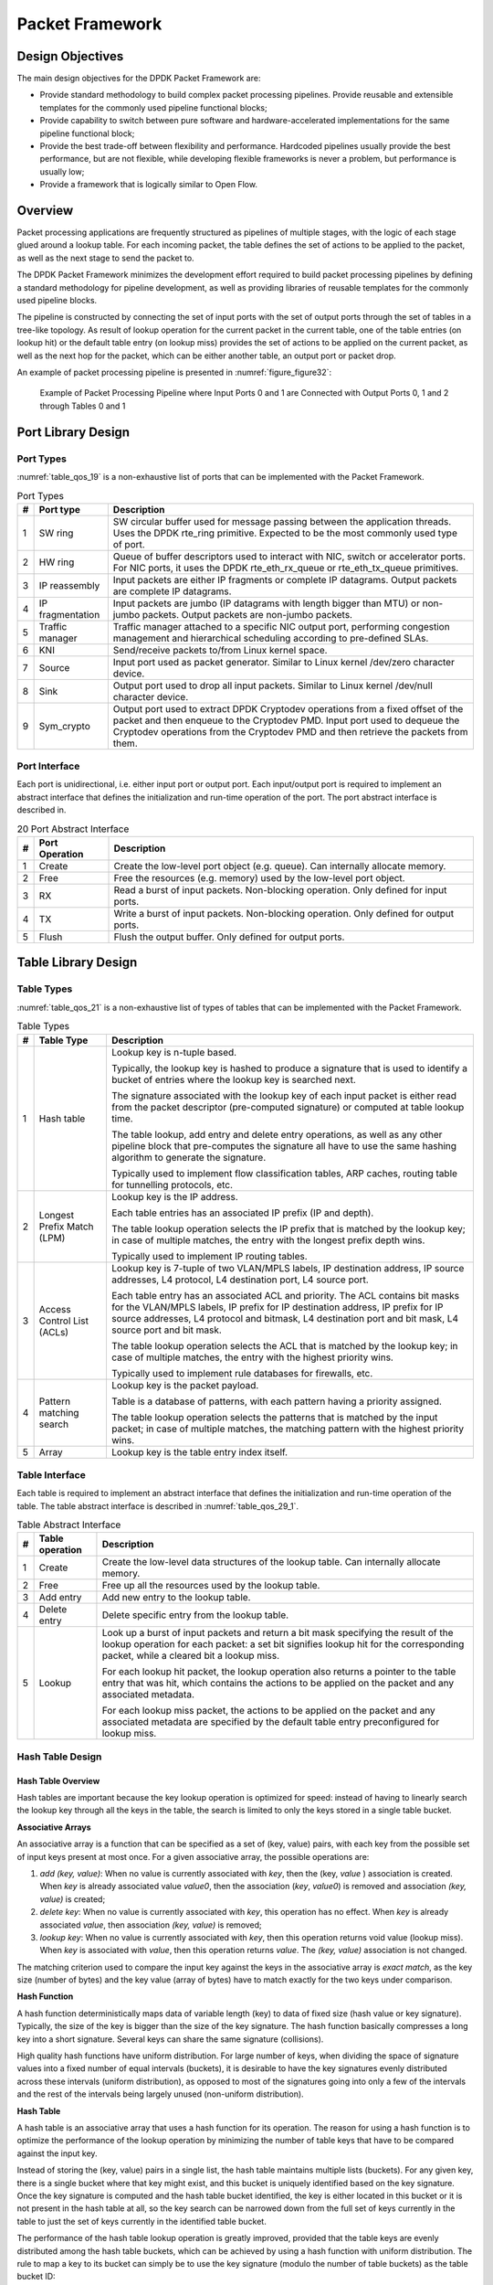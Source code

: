 ..  SPDX-License-Identifier: BSD-3-Clause
    Copyright(c) 2010-2014 Intel Corporation.

Packet Framework
================

Design Objectives
-----------------

The main design objectives for the DPDK Packet Framework are:

*   Provide standard methodology to build complex packet processing pipelines.
    Provide reusable and extensible templates for the commonly used pipeline functional blocks;

*   Provide capability to switch between pure software and hardware-accelerated implementations for the same pipeline functional block;

*   Provide the best trade-off between flexibility and performance.
    Hardcoded pipelines usually provide the best performance, but are not flexible,
    while developing flexible frameworks is never a problem, but performance is usually low;

*   Provide a framework that is logically similar to Open Flow.

Overview
--------

Packet processing applications are frequently structured as pipelines of multiple stages,
with the logic of each stage glued around a lookup table.
For each incoming packet, the table defines the set of actions to be applied to the packet,
as well as the next stage to send the packet to.

The DPDK Packet Framework minimizes the development effort required to build packet processing pipelines
by defining a standard methodology for pipeline development,
as well as providing libraries of reusable templates for the commonly used pipeline blocks.

The pipeline is constructed by connecting the set of input ports with the set of output ports
through the set of tables in a tree-like topology.
As result of lookup operation for the current packet in the current table,
one of the table entries (on lookup hit) or the default table entry (on lookup miss)
provides the set of actions to be applied on the current packet,
as well as the next hop for the packet, which can be either another table, an output port or packet drop.

An example of packet processing pipeline is presented in :numref:`figure_figure32`:

.. _figure_figure32:

.. figure:: img/figure32.*

   Example of Packet Processing Pipeline where Input Ports 0 and 1
   are Connected with Output Ports 0, 1 and 2 through Tables 0 and 1


Port Library Design
-------------------

Port Types
~~~~~~~~~~

:numref:`table_qos_19` is a non-exhaustive list of ports that can be implemented with the Packet Framework.

.. _table_qos_19:

.. table:: Port Types

   +---+------------------+---------------------------------------------------------------------------------------+
   | # | Port type        | Description                                                                           |
   |   |                  |                                                                                       |
   +===+==================+=======================================================================================+
   | 1 | SW ring          | SW circular buffer used for message passing between the application threads. Uses     |
   |   |                  | the DPDK rte_ring primitive. Expected to be the most commonly used type of            |
   |   |                  | port.                                                                                 |
   |   |                  |                                                                                       |
   +---+------------------+---------------------------------------------------------------------------------------+
   | 2 | HW ring          | Queue of buffer descriptors used to interact with NIC, switch or accelerator ports.   |
   |   |                  | For NIC ports, it uses the DPDK rte_eth_rx_queue or rte_eth_tx_queue                  |
   |   |                  | primitives.                                                                           |
   |   |                  |                                                                                       |
   +---+------------------+---------------------------------------------------------------------------------------+
   | 3 | IP reassembly    | Input packets are either IP fragments or complete IP datagrams. Output packets are    |
   |   |                  | complete IP datagrams.                                                                |
   |   |                  |                                                                                       |
   +---+------------------+---------------------------------------------------------------------------------------+
   | 4 | IP fragmentation | Input packets are jumbo (IP datagrams with length bigger than MTU) or non-jumbo       |
   |   |                  | packets. Output packets are non-jumbo packets.                                        |
   |   |                  |                                                                                       |
   +---+------------------+---------------------------------------------------------------------------------------+
   | 5 | Traffic manager  | Traffic manager attached to a specific NIC output port, performing congestion         |
   |   |                  | management and hierarchical scheduling according to pre-defined SLAs.                 |
   |   |                  |                                                                                       |
   +---+------------------+---------------------------------------------------------------------------------------+
   | 6 | KNI              | Send/receive packets to/from Linux kernel space.                                      |
   |   |                  |                                                                                       |
   +---+------------------+---------------------------------------------------------------------------------------+
   | 7 | Source           | Input port used as packet generator. Similar to Linux kernel /dev/zero character      |
   |   |                  | device.                                                                               |
   |   |                  |                                                                                       |
   +---+------------------+---------------------------------------------------------------------------------------+
   | 8 | Sink             | Output port used to drop all input packets. Similar to Linux kernel /dev/null         |
   |   |                  | character device.                                                                     |
   |   |                  |                                                                                       |
   +---+------------------+---------------------------------------------------------------------------------------+
   | 9 | Sym_crypto       | Output port used to extract DPDK Cryptodev operations from a fixed offset of the      |
   |   |                  | packet and then enqueue to the Cryptodev PMD. Input port used to dequeue the          |
   |   |                  | Cryptodev operations from the Cryptodev PMD and then retrieve the packets from them.  |
   +---+------------------+---------------------------------------------------------------------------------------+

Port Interface
~~~~~~~~~~~~~~

Each port is unidirectional, i.e. either input port or output port.
Each input/output port is required to implement an abstract interface that
defines the initialization and run-time operation of the port.
The port abstract interface is described in.

.. _table_qos_20:

.. table:: 20 Port Abstract Interface

   +---+----------------+-----------------------------------------------------------------------------------------+
   | # | Port Operation | Description                                                                             |
   |   |                |                                                                                         |
   +===+================+=========================================================================================+
   | 1 | Create         | Create the low-level port object (e.g. queue). Can internally allocate memory.          |
   |   |                |                                                                                         |
   +---+----------------+-----------------------------------------------------------------------------------------+
   | 2 | Free           | Free the resources (e.g. memory) used by the low-level port object.                     |
   |   |                |                                                                                         |
   +---+----------------+-----------------------------------------------------------------------------------------+
   | 3 | RX             | Read a burst of input packets. Non-blocking operation. Only defined for input ports.    |
   |   |                |                                                                                         |
   +---+----------------+-----------------------------------------------------------------------------------------+
   | 4 | TX             | Write a burst of input packets. Non-blocking operation. Only defined for output ports.  |
   |   |                |                                                                                         |
   +---+----------------+-----------------------------------------------------------------------------------------+
   | 5 | Flush          | Flush the output buffer. Only defined for output ports.                                 |
   |   |                |                                                                                         |
   +---+----------------+-----------------------------------------------------------------------------------------+

Table Library Design
--------------------

Table Types
~~~~~~~~~~~

:numref:`table_qos_21` is a non-exhaustive list of types of tables that can be implemented with the Packet Framework.

.. _table_qos_21:

.. table:: Table Types

   +---+----------------------------+-----------------------------------------------------------------------------+
   | # | Table Type                 | Description                                                                 |
   |   |                            |                                                                             |
   +===+============================+=============================================================================+
   | 1 | Hash table                 | Lookup key is n-tuple based.                                                |
   |   |                            |                                                                             |
   |   |                            | Typically, the lookup key is hashed to produce a signature that is used to  |
   |   |                            | identify a bucket of entries where the lookup key is searched next.         |
   |   |                            |                                                                             |
   |   |                            | The signature associated with the lookup key of each input packet is either |
   |   |                            | read from the packet descriptor (pre-computed signature) or computed at     |
   |   |                            | table lookup time.                                                          |
   |   |                            |                                                                             |
   |   |                            | The table lookup, add entry and delete entry operations, as well as any     |
   |   |                            | other pipeline block that pre-computes the signature all have to use the    |
   |   |                            | same hashing algorithm to generate the signature.                           |
   |   |                            |                                                                             |
   |   |                            | Typically used to implement flow classification tables, ARP caches, routing |
   |   |                            | table for tunnelling protocols, etc.                                        |
   |   |                            |                                                                             |
   +---+----------------------------+-----------------------------------------------------------------------------+
   | 2 | Longest Prefix Match (LPM) | Lookup key is the IP address.                                               |
   |   |                            |                                                                             |
   |   |                            | Each table entries has an associated IP prefix (IP and depth).              |
   |   |                            |                                                                             |
   |   |                            | The table lookup operation selects the IP prefix that is matched by the     |
   |   |                            | lookup key; in case of multiple matches, the entry with the longest prefix  |
   |   |                            | depth wins.                                                                 |
   |   |                            |                                                                             |
   |   |                            | Typically used to implement IP routing tables.                              |
   |   |                            |                                                                             |
   +---+----------------------------+-----------------------------------------------------------------------------+
   | 3 | Access Control List (ACLs) | Lookup key is 7-tuple of two VLAN/MPLS labels, IP destination address,      |
   |   |                            | IP source addresses, L4 protocol, L4 destination port, L4 source port.      |
   |   |                            |                                                                             |
   |   |                            | Each table entry has an associated ACL and priority. The ACL contains bit   |
   |   |                            | masks for the VLAN/MPLS labels, IP prefix for IP destination address, IP    |
   |   |                            | prefix for IP source addresses, L4 protocol and bitmask, L4 destination     |
   |   |                            | port and bit mask, L4 source port and bit mask.                             |
   |   |                            |                                                                             |
   |   |                            | The table lookup operation selects the ACL that is matched by the lookup    |
   |   |                            | key; in case of multiple matches, the entry with the highest priority wins. |
   |   |                            |                                                                             |
   |   |                            | Typically used to implement rule databases for firewalls, etc.              |
   |   |                            |                                                                             |
   +---+----------------------------+-----------------------------------------------------------------------------+
   | 4 | Pattern matching search    | Lookup key is the packet payload.                                           |
   |   |                            |                                                                             |
   |   |                            | Table is a database of patterns, with each pattern having a priority        |
   |   |                            | assigned.                                                                   |
   |   |                            |                                                                             |
   |   |                            | The table lookup operation selects the patterns that is matched by the      |
   |   |                            | input packet; in case of multiple matches, the matching pattern with the    |
   |   |                            | highest priority wins.                                                      |
   |   |                            |                                                                             |
   +---+----------------------------+-----------------------------------------------------------------------------+
   | 5 | Array                      | Lookup key is the table entry index itself.                                 |
   |   |                            |                                                                             |
   +---+----------------------------+-----------------------------------------------------------------------------+

Table Interface
~~~~~~~~~~~~~~~

Each table is required to implement an abstract interface that defines the initialization
and run-time operation of the table.
The table abstract interface is described in :numref:`table_qos_29_1`.

.. _table_qos_29_1:

.. table:: Table Abstract Interface

   +---+-----------------+----------------------------------------------------------------------------------------+
   | # | Table operation | Description                                                                            |
   |   |                 |                                                                                        |
   +===+=================+========================================================================================+
   | 1 | Create          | Create the low-level data structures of the lookup table. Can internally allocate      |
   |   |                 | memory.                                                                                |
   |   |                 |                                                                                        |
   +---+-----------------+----------------------------------------------------------------------------------------+
   | 2 | Free            | Free up all the resources used by the lookup table.                                    |
   |   |                 |                                                                                        |
   +---+-----------------+----------------------------------------------------------------------------------------+
   | 3 | Add entry       | Add new entry to the lookup table.                                                     |
   |   |                 |                                                                                        |
   +---+-----------------+----------------------------------------------------------------------------------------+
   | 4 | Delete entry    | Delete specific entry from the lookup table.                                           |
   |   |                 |                                                                                        |
   +---+-----------------+----------------------------------------------------------------------------------------+
   | 5 | Lookup          | Look up a burst of input packets and return a bit mask specifying the result of the    |
   |   |                 | lookup operation for each packet: a set bit signifies lookup hit for the corresponding |
   |   |                 | packet, while a cleared bit a lookup miss.                                             |
   |   |                 |                                                                                        |
   |   |                 | For each lookup hit packet, the lookup operation also returns a pointer to the table   |
   |   |                 | entry that was hit, which contains the actions to be applied on the packet and any     |
   |   |                 | associated metadata.                                                                   |
   |   |                 |                                                                                        |
   |   |                 | For each lookup miss packet, the actions to be applied on the packet and any           |
   |   |                 | associated metadata are specified by the default table entry preconfigured for lookup  |
   |   |                 | miss.                                                                                  |
   |   |                 |                                                                                        |
   +---+-----------------+----------------------------------------------------------------------------------------+


Hash Table Design
~~~~~~~~~~~~~~~~~

Hash Table Overview
^^^^^^^^^^^^^^^^^^^

Hash tables are important because the key lookup operation is optimized for speed:
instead of having to linearly search the lookup key through all the keys in the table,
the search is limited to only the keys stored in a single table bucket.

**Associative Arrays**

An associative array is a function that can be specified as a set of (key, value) pairs,
with each key from the possible set of input keys present at most once.
For a given associative array, the possible operations are:

#.  *add (key, value)*: When no value is currently associated with *key*, then the (key, *value* ) association is created.
    When *key* is already associated value *value0*, then the association (*key*, *value0*) is removed
    and association *(key, value)* is created;

#.  *delete key*: When no value is currently associated with *key*, this operation has no effect.
    When *key* is already associated  *value*, then association  *(key, value)* is removed;

#.  *lookup key*: When no value is currently associated with  *key*, then this operation returns void value (lookup miss).
    When *key* is associated with *value*, then this operation returns *value*.
    The *(key, value)* association is not changed.

The matching criterion used to compare the input key against the keys in the associative array is *exact match*,
as the key size (number of bytes) and the key value (array of bytes) have to match exactly for the two keys under comparison.

**Hash Function**

A hash function deterministically maps data of variable length (key) to data of fixed size (hash value or key signature).
Typically, the size of the key is bigger than the size of the key signature.
The hash function basically compresses a long key into a short signature.
Several keys can share the same signature (collisions).

High quality hash functions have uniform distribution.
For large number of keys, when dividing the space of signature values into a fixed number of equal intervals (buckets),
it is desirable to have the key signatures evenly distributed across these intervals (uniform distribution),
as opposed to most of the signatures going into only a few of the intervals
and the rest of the intervals being largely unused (non-uniform distribution).

**Hash Table**

A hash table is an associative array that uses a hash function for its operation.
The reason for using a hash function is to optimize the performance of the lookup operation
by minimizing the number of table keys that have to be compared against the input key.

Instead of storing the (key, value) pairs in a single list, the hash table maintains multiple lists (buckets).
For any given key, there is a single bucket where that key might exist, and this bucket is uniquely identified based on the key signature.
Once the key signature is computed and the hash table bucket identified,
the key is either located in this bucket or it is not present in the hash table at all,
so the key search can be narrowed down from the full set of keys currently in the table
to just the set of keys currently in the identified table bucket.

The performance of the hash table lookup operation is greatly improved,
provided that the table keys are evenly distributed among the hash table buckets,
which can be achieved by using a hash function with uniform distribution.
The rule to map a key to its bucket can simply be to use the key signature (modulo the number of table buckets) as the table bucket ID:

    *bucket_id = f_hash(key) % n_buckets;*

By selecting the number of buckets to be a power of two, the modulo operator can be replaced by a bitwise AND logical operation:

    *bucket_id = f_hash(key) & (n_buckets - 1);*

considering *n_bits* as the number of bits set in *bucket_mask = n_buckets - 1*,
this means that all the keys that end up in the same hash table bucket have the lower *n_bits* of their signature identical.
In order to reduce the number of keys in the same bucket (collisions), the number of hash table buckets needs to be increased.

In packet processing context, the sequence of operations involved in hash table operations is described in :numref:`figure_figure33`:

.. _figure_figure33:

.. figure:: img/figure33.*

   Sequence of Steps for Hash Table Operations in a Packet Processing Context



Hash Table Use Cases
^^^^^^^^^^^^^^^^^^^^

**Flow Classification**

*Description:* The flow classification is executed at least once for each input packet.
This operation maps each incoming packet against one of the known traffic flows in the flow database that typically contains millions of flows.

*Hash table name:* Flow classification table

*Number of keys:* Millions

*Key format:* n-tuple of packet fields that uniquely identify a traffic flow/connection.
Example: DiffServ 5-tuple of (Source IP address, Destination IP address, L4 protocol, L4 protocol source port, L4 protocol destination port).
For IPv4 protocol and L4 protocols like TCP, UDP or SCTP, the size of the DiffServ 5-tuple is 13 bytes, while for IPv6 it is 37 bytes.

*Key value (key data):* actions and action meta-data describing what processing to be applied for the packets of the current flow.
The size of the data associated with each traffic flow can vary from 8 bytes to kilobytes.

**Address Resolution Protocol (ARP)**

*Description:* Once a route has been identified for an IP packet (so the output interface and the IP address of the next hop station are known),
the MAC address of the next hop station is needed in order to send this packet onto the next leg of the journey
towards its destination (as identified by its destination IP address).
The MAC address of the next hop station becomes the destination MAC address of the outgoing Ethernet frame.

*Hash table name:* ARP table

*Number of keys:* Thousands

*Key format:* The pair of (Output interface, Next Hop IP address), which is typically 5 bytes for IPv4 and 17 bytes for IPv6.

*Key value (key data):* MAC address of the next hop station (6 bytes).

Hash Table Types
^^^^^^^^^^^^^^^^

:numref:`table_qos_22` lists the hash table configuration parameters shared by all different hash table types.

.. _table_qos_22:

.. table:: Configuration Parameters Common for All Hash Table Types

   +---+---------------------------+------------------------------------------------------------------------------+
   | # | Parameter                 | Details                                                                      |
   |   |                           |                                                                              |
   +===+===========================+==============================================================================+
   | 1 | Key size                  | Measured as number of bytes. All keys have the same size.                    |
   |   |                           |                                                                              |
   +---+---------------------------+------------------------------------------------------------------------------+
   | 2 | Key value (key data) size | Measured as number of bytes.                                                 |
   |   |                           |                                                                              |
   +---+---------------------------+------------------------------------------------------------------------------+
   | 3 | Number of buckets         | Needs to be a power of two.                                                  |
   |   |                           |                                                                              |
   +---+---------------------------+------------------------------------------------------------------------------+
   | 4 | Maximum number of keys    | Needs to be a power of two.                                                  |
   |   |                           |                                                                              |
   +---+---------------------------+------------------------------------------------------------------------------+
   | 5 | Hash function             | Examples: jhash, CRC hash, etc.                                              |
   |   |                           |                                                                              |
   +---+---------------------------+------------------------------------------------------------------------------+
   | 6 | Hash function seed        | Parameter to be passed to the hash function.                                 |
   |   |                           |                                                                              |
   +---+---------------------------+------------------------------------------------------------------------------+
   | 7 | Key offset                | Offset of the lookup key byte array within the packet meta-data stored in    |
   |   |                           | the packet buffer.                                                           |
   |   |                           |                                                                              |
   +---+---------------------------+------------------------------------------------------------------------------+

Bucket Full Problem
"""""""""""""""""""

On initialization, each hash table bucket is allocated space for exactly 4 keys.
As keys are added to the table, it can happen that a given bucket already has 4 keys when a new key has to be added to this bucket.
The possible options are:

#.  **Least Recently Used (LRU) Hash Table.**
    One of the existing keys in the bucket is deleted and the new key is added in its place.
    The number of keys in each bucket never grows bigger than 4. The logic to pick the key to be dropped from the bucket is LRU.
    The hash table lookup operation maintains the order in which the keys in the same bucket are hit, so every time a key is hit,
    it becomes the new Most Recently Used (MRU) key, i.e. the last candidate for drop.
    When a key is added to the bucket, it also becomes the new MRU key.
    When a key needs to be picked and dropped, the first candidate for drop, i.e. the current LRU key, is always picked.
    The LRU logic requires maintaining specific data structures per each bucket.

#.  **Extendable Bucket Hash Table.**
    The bucket is extended with space for 4 more keys.
    This is done by allocating additional memory at table initialization time,
    which is used to create a pool of free keys (the size of this pool is configurable and always a multiple of 4).
    On key add operation, the allocation of a group of 4 keys only happens successfully within the limit of free keys,
    otherwise the key add operation fails.
    On key delete operation, a group of 4 keys is freed back to the pool of free keys
    when the key to be deleted is the only key that was used within its group of 4 keys at that time.
    On key lookup operation, if the current bucket is in extended state and a match is not found in the first group of 4 keys,
    the search continues beyond the first group of 4 keys, potentially until all keys in this bucket are examined.
    The extendable bucket logic requires maintaining specific data structures per table and per each bucket.

.. _table_qos_23:

.. table:: Configuration Parameters Specific to Extendable Bucket Hash Table

   +---+---------------------------+--------------------------------------------------+
   | # | Parameter                 | Details                                          |
   |   |                           |                                                  |
   +===+===========================+==================================================+
   | 1 | Number of additional keys | Needs to be a power of two, at least equal to 4. |
   |   |                           |                                                  |
   +---+---------------------------+--------------------------------------------------+


Signature Computation
"""""""""""""""""""""

The possible options for key signature computation are:

#.  **Pre-computed key signature.**
    The key lookup operation is split between two CPU cores.
    The first CPU core (typically the CPU core that performs packet RX) extracts the key from the input packet,
    computes the key signature and saves both the key and the key signature in the packet buffer as packet meta-data.
    The second CPU core reads both the key and the key signature from the packet meta-data
    and performs the bucket search step of the key lookup operation.

#.  **Key signature computed on lookup ("do-sig" version).**
    The same CPU core reads the key from the packet meta-data, uses it to compute the key signature
    and also performs the bucket search step of the key lookup operation.

.. _table_qos_24:

.. table:: Configuration Parameters Specific to Pre-computed Key Signature Hash Table

   +---+------------------+-----------------------------------------------------------------------+
   | # | Parameter        | Details                                                               |
   |   |                  |                                                                       |
   +===+==================+=======================================================================+
   | 1 | Signature offset | Offset of the pre-computed key signature within the packet meta-data. |
   |   |                  |                                                                       |
   +---+------------------+-----------------------------------------------------------------------+

Key Size Optimized Hash Tables
""""""""""""""""""""""""""""""

For specific key sizes, the data structures and algorithm of key lookup operation can be specially handcrafted for further performance improvements,
so following options are possible:

#.  **Implementation supporting configurable key size.**

#.  **Implementation supporting a single key size.**
    Typical key sizes are 8 bytes and 16 bytes.

Bucket Search Logic for Configurable Key Size Hash Tables
^^^^^^^^^^^^^^^^^^^^^^^^^^^^^^^^^^^^^^^^^^^^^^^^^^^^^^^^^

The performance of the bucket search logic is one of the main factors influencing the performance of the key lookup operation.
The data structures and algorithm are designed to make the best use of Intel CPU architecture resources like:
cache memory space, cache memory bandwidth, external memory bandwidth, multiple execution units working in parallel,
out of order instruction execution, special CPU instructions, etc.

The bucket search logic handles multiple input packets in parallel.
It is built as a pipeline of several stages (3 or 4), with each pipeline stage handling two different packets from the burst of input packets.
On each pipeline iteration, the packets are pushed to the next pipeline stage: for the 4-stage pipeline,
two packets (that just completed stage 3) exit the pipeline,
two packets (that just completed stage 2) are now executing stage 3, two packets (that just completed stage 1) are now executing stage 2,
two packets (that just completed stage 0) are now executing stage 1 and two packets (next two packets to read from the burst of input packets)
are entering the pipeline to execute stage 0.
The pipeline iterations continue until all packets from the burst of input packets execute the last stage of the pipeline.

The bucket search logic is broken into pipeline stages at the boundary of the next memory access.
Each pipeline stage uses data structures that are stored (with high probability) into the L1 or L2 cache memory of the current CPU core and
breaks just before the next memory access required by the algorithm.
The current pipeline stage finalizes by prefetching the data structures required by the next pipeline stage,
so given enough time for the prefetch to complete,
when the next pipeline stage eventually gets executed for the same packets,
it will read the data structures it needs from L1 or L2 cache memory and thus avoid the significant penalty incurred by L2 or L3 cache memory miss.

By prefetching the data structures required by the next pipeline stage in advance (before they are used)
and switching to executing another pipeline stage for different packets,
the number of L2 or L3 cache memory misses is greatly reduced, hence one of the main reasons for improved performance.
This is because the cost of L2/L3 cache memory miss on memory read accesses is high, as usually due to data dependency between instructions,
the CPU execution units have to stall until the read operation is completed from L3 cache memory or external DRAM memory.
By using prefetch instructions, the latency of memory read accesses is hidden,
provided that it is preformed early enough before the respective data structure is actually used.

By splitting the processing into several stages that are executed on different packets (the packets from the input burst are interlaced),
enough work is created to allow the prefetch instructions to complete successfully (before the prefetched data structures are actually accessed) and
also the data dependency between instructions is loosened.
For example, for the 4-stage pipeline, stage 0 is executed on packets 0 and 1 and then,
before same packets 0 and 1 are used (i.e. before stage 1 is executed on packets 0 and 1),
different packets are used: packets 2 and 3 (executing stage 1), packets 4 and 5 (executing stage 2) and packets 6 and 7 (executing stage 3).
By executing useful work while the data structures are brought into the L1 or L2 cache memory, the latency of the read memory accesses is hidden.
By increasing the gap between two consecutive accesses to the same data structure, the data dependency between instructions is loosened;
this allows making the best use of the super-scalar and out-of-order execution CPU architecture,
as the number of CPU core execution units that are active (rather than idle or stalled due to data dependency constraints between instructions) is maximized.

The bucket search logic is also implemented without using any branch instructions.
This avoids the important cost associated with flushing the CPU core execution pipeline on every instance of branch misprediction.

Configurable Key Size Hash Table
""""""""""""""""""""""""""""""""

:numref:`figure_figure34`, :numref:`table_qos_25` and :numref:`table_qos_26` detail the main data structures used to implement configurable key size hash tables (either LRU or extendable bucket,
either with pre-computed signature or "do-sig").

.. _figure_figure34:

.. figure:: img/figure34.*

   Data Structures for Configurable Key Size Hash Tables


.. _table_qos_25:

.. table:: Main Large Data Structures (Arrays) used for Configurable Key Size Hash Tables

   +---+-------------------------+------------------------------+---------------------------+-------------------------------+
   | # | Array name              | Number of entries            | Entry size (bytes)        | Description                   |
   |   |                         |                              |                           |                               |
   +===+=========================+==============================+===========================+===============================+
   | 1 | Bucket array            | n_buckets (configurable)     | 32                        | Buckets of the hash table.    |
   |   |                         |                              |                           |                               |
   +---+-------------------------+------------------------------+---------------------------+-------------------------------+
   | 2 | Bucket extensions array | n_buckets_ext (configurable) | 32                        | This array is only created    |
   |   |                         |                              |                           | for extendable bucket tables. |
   |   |                         |                              |                           |                               |
   +---+-------------------------+------------------------------+---------------------------+-------------------------------+
   | 3 | Key array               | n_keys                       | key_size (configurable)   | Keys added to the hash table. |
   |   |                         |                              |                           |                               |
   +---+-------------------------+------------------------------+---------------------------+-------------------------------+
   | 4 | Data array              | n_keys                       | entry_size (configurable) | Key values (key data)         |
   |   |                         |                              |                           | associated with the hash      |
   |   |                         |                              |                           | table keys.                   |
   |   |                         |                              |                           |                               |
   +---+-------------------------+------------------------------+---------------------------+-------------------------------+

.. _table_qos_26:

.. table:: Field Description for Bucket Array Entry (Configurable Key Size Hash Tables)

   +---+------------------+--------------------+------------------------------------------------------------------+
   | # | Field name       | Field size (bytes) | Description                                                      |
   |   |                  |                    |                                                                  |
   +===+==================+====================+==================================================================+
   | 1 | Next Ptr/LRU     | 8                  | For LRU tables, this fields represents the LRU list for the      |
   |   |                  |                    | current bucket stored as array of 4 entries of 2 bytes each.     |
   |   |                  |                    | Entry 0 stores the index (0 .. 3) of the MRU key, while entry 3  |
   |   |                  |                    | stores the index of the LRU key.                                 |
   |   |                  |                    |                                                                  |
   |   |                  |                    | For extendable bucket tables, this field represents the next     |
   |   |                  |                    | pointer (i.e. the pointer to the next group of 4 keys linked to  |
   |   |                  |                    | the current bucket). The next pointer is not NULL if the bucket  |
   |   |                  |                    | is currently extended or NULL otherwise.                         |
   |   |                  |                    | To help the branchless implementation, bit 0 (least significant  |
   |   |                  |                    | bit) of this field is set to 1 if the next pointer is not NULL   |
   |   |                  |                    | and to 0 otherwise.                                              |
   |   |                  |                    |                                                                  |
   +---+------------------+--------------------+------------------------------------------------------------------+
   | 2 | Sig[0 .. 3]      | 4 x 2              | If key X (X = 0 .. 3) is valid, then sig X bits 15 .. 1 store    |
   |   |                  |                    | the most significant 15 bits of key X signature and sig X bit 0  |
   |   |                  |                    | is set to 1.                                                     |
   |   |                  |                    |                                                                  |
   |   |                  |                    | If key X is not valid, then sig X is set to zero.                |
   |   |                  |                    |                                                                  |
   +---+------------------+--------------------+------------------------------------------------------------------+
   | 3 | Key Pos [0 .. 3] | 4 x 4              | If key X is valid (X = 0 .. 3), then Key Pos X represents the    |
   |   |                  |                    | index into the key array where key X is stored, as well as the   |
   |   |                  |                    | index into the data array where the value associated with key X  |
   |   |                  |                    | is stored.                                                       |
   |   |                  |                    |                                                                  |
   |   |                  |                    | If key X is not valid, then the value of Key Pos X is undefined. |
   |   |                  |                    |                                                                  |
   +---+------------------+--------------------+------------------------------------------------------------------+


:numref:`figure_figure35` and :numref:`table_qos_27` detail the bucket search pipeline stages (either LRU or extendable bucket,
either with pre-computed signature or "do-sig").
For each pipeline stage, the described operations are applied to each of the two packets handled by that stage.

.. _figure_figure35:

.. figure:: img/figure35.*

   Bucket Search Pipeline for Key Lookup Operation (Configurable Key Size Hash
   Tables)


.. _table_qos_27:

.. table:: Description of the Bucket Search Pipeline Stages (Configurable Key Size Hash Tables)

   +---+---------------------------+------------------------------------------------------------------------------+
   | # | Stage name                | Description                                                                  |
   |   |                           |                                                                              |
   +===+===========================+==============================================================================+
   | 0 | Prefetch packet meta-data | Select next two packets from the burst of input packets.                     |
   |   |                           |                                                                              |
   |   |                           | Prefetch packet meta-data containing the key and key signature.              |
   |   |                           |                                                                              |
   +---+---------------------------+------------------------------------------------------------------------------+
   | 1 | Prefetch table bucket     | Read the key signature from the packet meta-data (for extendable bucket hash |
   |   |                           | tables) or read the key from the packet meta-data and compute key signature  |
   |   |                           | (for LRU tables).                                                            |
   |   |                           |                                                                              |
   |   |                           | Identify the bucket ID using the key signature.                              |
   |   |                           |                                                                              |
   |   |                           | Set bit 0 of the signature to 1 (to match only signatures of valid keys from |
   |   |                           | the table).                                                                  |
   |   |                           |                                                                              |
   |   |                           | Prefetch the bucket.                                                         |
   |   |                           |                                                                              |
   +---+---------------------------+------------------------------------------------------------------------------+
   | 2 | Prefetch table key        | Read the key signatures from the bucket.                                     |
   |   |                           |                                                                              |
   |   |                           | Compare the signature of the input key against the 4 key signatures from the |
   |   |                           | packet. As result, the following is obtained:                                |
   |   |                           |                                                                              |
   |   |                           | *match*                                                                      |
   |   |                           | = equal to TRUE if there was at least one signature match and to FALSE in    |
   |   |                           | the case of no signature match;                                              |
   |   |                           |                                                                              |
   |   |                           | *match_many*                                                                 |
   |   |                           | = equal to TRUE is there were more than one signature matches (can be up to  |
   |   |                           | 4 signature matches in the worst case scenario) and to FALSE otherwise;      |
   |   |                           |                                                                              |
   |   |                           | *match_pos*                                                                  |
   |   |                           | = the index of the first key that produced signature match (only valid if    |
   |   |                           | match is true).                                                              |
   |   |                           |                                                                              |
   |   |                           | For extendable bucket hash tables only, set                                  |
   |   |                           | *match_many*                                                                 |
   |   |                           | to TRUE if next pointer is valid.                                            |
   |   |                           |                                                                              |
   |   |                           | Prefetch the bucket key indicated by                                         |
   |   |                           | *match_pos*                                                                  |
   |   |                           | (even if                                                                     |
   |   |                           | *match_pos*                                                                  |
   |   |                           | does not point to valid key valid).                                          |
   |   |                           |                                                                              |
   +---+---------------------------+------------------------------------------------------------------------------+
   | 3 | Prefetch table data       | Read the bucket key indicated by                                             |
   |   |                           | *match_pos*.                                                                 |
   |   |                           |                                                                              |
   |   |                           | Compare the bucket key against the input key. As result, the following is    |
   |   |                           | obtained:                                                                    |
   |   |                           | *match_key*                                                                  |
   |   |                           | = equal to TRUE if the two keys match and to FALSE otherwise.                |
   |   |                           |                                                                              |
   |   |                           | Report input key as lookup hit only when both                                |
   |   |                           | *match*                                                                      |
   |   |                           | and                                                                          |
   |   |                           | *match_key*                                                                  |
   |   |                           | are equal to TRUE and as lookup miss otherwise.                              |
   |   |                           |                                                                              |
   |   |                           | For LRU tables only, use branchless logic to update the bucket LRU list      |
   |   |                           | (the current key becomes the new MRU) only on lookup hit.                    |
   |   |                           |                                                                              |
   |   |                           | Prefetch the key value (key data) associated with the current key (to avoid  |
   |   |                           | branches, this is done on both lookup hit and miss).                         |
   |   |                           |                                                                              |
   +---+---------------------------+------------------------------------------------------------------------------+


Additional notes:

#.  The pipelined version of the bucket search algorithm is executed only if there are at least 7 packets in the burst of input packets.
    If there are less than 7 packets in the burst of input packets,
    a non-optimized implementation of the bucket search algorithm is executed.

#.  Once the pipelined version of the bucket search algorithm has been executed for all the packets in the burst of input packets,
    the non-optimized implementation of the bucket search algorithm is also executed for any packets that did not produce a lookup hit,
    but have the *match_many* flag set.
    As result of executing the non-optimized version, some of these packets may produce a lookup hit or lookup miss.
    This does not impact the performance of the key lookup operation,
    as the probability of matching more than one signature in the same group of 4 keys or of having the bucket in extended state
    (for extendable bucket hash tables only) is relatively small.

**Key Signature Comparison Logic**

The key signature comparison logic is described in :numref:`table_qos_28`.

.. _table_qos_28:

.. table:: Lookup Tables for Match, Match_Many and Match_Pos

   +----+------+---------------+--------------------+--------------------+
   | #  | mask | match (1 bit) | match_many (1 bit) | match_pos (2 bits) |
   |    |      |               |                    |                    |
   +----+------+---------------+--------------------+--------------------+
   | 0  | 0000 | 0             | 0                  | 00                 |
   |    |      |               |                    |                    |
   +----+------+---------------+--------------------+--------------------+
   | 1  | 0001 | 1             | 0                  | 00                 |
   |    |      |               |                    |                    |
   +----+------+---------------+--------------------+--------------------+
   | 2  | 0010 | 1             | 0                  | 01                 |
   |    |      |               |                    |                    |
   +----+------+---------------+--------------------+--------------------+
   | 3  | 0011 | 1             | 1                  | 00                 |
   |    |      |               |                    |                    |
   +----+------+---------------+--------------------+--------------------+
   | 4  | 0100 | 1             | 0                  | 10                 |
   |    |      |               |                    |                    |
   +----+------+---------------+--------------------+--------------------+
   | 5  | 0101 | 1             | 1                  | 00                 |
   |    |      |               |                    |                    |
   +----+------+---------------+--------------------+--------------------+
   | 6  | 0110 | 1             | 1                  | 01                 |
   |    |      |               |                    |                    |
   +----+------+---------------+--------------------+--------------------+
   | 7  | 0111 | 1             | 1                  | 00                 |
   |    |      |               |                    |                    |
   +----+------+---------------+--------------------+--------------------+
   | 8  | 1000 | 1             | 0                  | 11                 |
   |    |      |               |                    |                    |
   +----+------+---------------+--------------------+--------------------+
   | 9  | 1001 | 1             | 1                  | 00                 |
   |    |      |               |                    |                    |
   +----+------+---------------+--------------------+--------------------+
   | 10 | 1010 | 1             | 1                  | 01                 |
   |    |      |               |                    |                    |
   +----+------+---------------+--------------------+--------------------+
   | 11 | 1011 | 1             | 1                  | 00                 |
   |    |      |               |                    |                    |
   +----+------+---------------+--------------------+--------------------+
   | 12 | 1100 | 1             | 1                  | 10                 |
   |    |      |               |                    |                    |
   +----+------+---------------+--------------------+--------------------+
   | 13 | 1101 | 1             | 1                  | 00                 |
   |    |      |               |                    |                    |
   +----+------+---------------+--------------------+--------------------+
   | 14 | 1110 | 1             | 1                  | 01                 |
   |    |      |               |                    |                    |
   +----+------+---------------+--------------------+--------------------+
   | 15 | 1111 | 1             | 1                  | 00                 |
   |    |      |               |                    |                    |
   +----+------+---------------+--------------------+--------------------+

The input *mask* hash bit X (X = 0 .. 3) set to 1 if input signature is equal to bucket signature X and set to 0 otherwise.
The outputs *match*, *match_many* and *match_pos* are 1 bit, 1 bit and 2 bits in size respectively and their meaning has been explained above.

As displayed in :numref:`table_qos_29`, the lookup tables for *match* and *match_many* can be collapsed into a single 32-bit value and the lookup table for
*match_pos* can be collapsed into a 64-bit value.
Given the input *mask*, the values for *match*, *match_many* and *match_pos* can be obtained by indexing their respective bit array to extract 1 bit,
1 bit and 2 bits respectively with branchless logic.

.. _table_qos_29:

.. table:: Collapsed Lookup Tables for Match, Match_Many and Match_Pos

   +------------+------------------------------------------+-------------------+
   |            | Bit array                                | Hexadecimal value |
   |            |                                          |                   |
   +------------+------------------------------------------+-------------------+
   | match      | 1111_1111_1111_1110                      | 0xFFFELLU         |
   |            |                                          |                   |
   +------------+------------------------------------------+-------------------+
   | match_many | 1111_1110_1110_1000                      | 0xFEE8LLU         |
   |            |                                          |                   |
   +------------+------------------------------------------+-------------------+
   | match_pos  | 0001_0010_0001_0011__0001_0010_0001_0000 | 0x12131210LLU     |
   |            |                                          |                   |
   +------------+------------------------------------------+-------------------+


The pseudo-code for match, match_many and match_pos is::

    match = (0xFFFELLU >> mask) & 1;

    match_many = (0xFEE8LLU >> mask) & 1;

    match_pos = (0x12131210LLU >> (mask << 1)) & 3;

Single Key Size Hash Tables
"""""""""""""""""""""""""""

:numref:`figure_figure37`, :numref:`figure_figure38`, :numref:`table_qos_30` and :numref:`table_qos_31` detail the main data structures used to implement 8-byte and 16-byte key hash tables
(either LRU or extendable bucket, either with pre-computed signature or "do-sig").

.. _figure_figure37:

.. figure:: img/figure37.*

   Data Structures for 8-byte Key Hash Tables


.. _figure_figure38:

.. figure:: img/figure38.*

   Data Structures for 16-byte Key Hash Tables


.. _table_qos_30:

.. table:: Main Large Data Structures (Arrays) used for 8-byte and 16-byte Key Size Hash Tables

   +---+-------------------------+------------------------------+----------------------+------------------------------------+
   | # | Array name              | Number of entries            | Entry size (bytes)   | Description                        |
   |   |                         |                              |                      |                                    |
   +===+=========================+==============================+======================+====================================+
   | 1 | Bucket array            | n_buckets (configurable)     | *8-byte key size:*   | Buckets of the hash table.         |
   |   |                         |                              |                      |                                    |
   |   |                         |                              | 64 + 4 x entry_size  |                                    |
   |   |                         |                              |                      |                                    |
   |   |                         |                              |                      |                                    |
   |   |                         |                              | *16-byte key size:*  |                                    |
   |   |                         |                              |                      |                                    |
   |   |                         |                              | 128 + 4 x entry_size |                                    |
   |   |                         |                              |                      |                                    |
   +---+-------------------------+------------------------------+----------------------+------------------------------------+
   | 2 | Bucket extensions array | n_buckets_ext (configurable) | *8-byte key size:*   | This array is only created for     |
   |   |                         |                              |                      | extendable bucket tables.          |
   |   |                         |                              |                      |                                    |
   |   |                         |                              | 64 + 4 x entry_size  |                                    |
   |   |                         |                              |                      |                                    |
   |   |                         |                              |                      |                                    |
   |   |                         |                              | *16-byte key size:*  |                                    |
   |   |                         |                              |                      |                                    |
   |   |                         |                              | 128 + 4 x entry_size |                                    |
   |   |                         |                              |                      |                                    |
   +---+-------------------------+------------------------------+----------------------+------------------------------------+

.. _table_qos_31:

.. table:: Field Description for Bucket Array Entry (8-byte and 16-byte Key Hash Tables)

   +---+---------------+--------------------+-------------------------------------------------------------------------------+
   | # | Field name    | Field size (bytes) | Description                                                                   |
   |   |               |                    |                                                                               |
   +===+===============+====================+===============================================================================+
   | 1 | Valid         | 8                  | Bit X (X = 0 .. 3) is set to 1 if key X is valid or to 0 otherwise.           |
   |   |               |                    |                                                                               |
   |   |               |                    | Bit 4 is only used for extendable bucket tables to help with the              |
   |   |               |                    | implementation of the branchless logic. In this case, bit 4 is set to 1 if    |
   |   |               |                    | next pointer is valid (not NULL) or to 0 otherwise.                           |
   |   |               |                    |                                                                               |
   +---+---------------+--------------------+-------------------------------------------------------------------------------+
   | 2 | Next Ptr/LRU  | 8                  | For LRU tables, this fields represents the LRU list for the current bucket    |
   |   |               |                    | stored as array of 4 entries of 2 bytes each. Entry 0 stores the index        |
   |   |               |                    | (0 .. 3) of the MRU key, while entry 3 stores the index of the LRU key.       |
   |   |               |                    |                                                                               |
   |   |               |                    | For extendable bucket tables, this field represents the next pointer (i.e.    |
   |   |               |                    | the pointer to the next group of 4 keys linked to the current bucket). The    |
   |   |               |                    | next pointer is not NULL if the bucket is currently extended or NULL          |
   |   |               |                    | otherwise.                                                                    |
   |   |               |                    |                                                                               |
   +---+---------------+--------------------+-------------------------------------------------------------------------------+
   | 3 | Key [0 .. 3]  | 4 x key_size       | Full keys.                                                                    |
   |   |               |                    |                                                                               |
   +---+---------------+--------------------+-------------------------------------------------------------------------------+
   | 4 | Data [0 .. 3] | 4 x entry_size     | Full key values (key data) associated with keys 0 .. 3.                       |
   |   |               |                    |                                                                               |
   +---+---------------+--------------------+-------------------------------------------------------------------------------+

and detail the bucket search pipeline used to implement 8-byte and 16-byte key hash tables (either LRU or extendable bucket,
either with pre-computed signature or "do-sig").
For each pipeline stage, the described operations are applied to each of the two packets handled by that stage.

.. _figure_figure39:

.. figure:: img/figure39.*

   Bucket Search Pipeline for Key Lookup Operation (Single Key Size Hash
   Tables)


.. _table_qos_32:

.. table:: Description of the Bucket Search Pipeline Stages (8-byte and 16-byte Key Hash Tables)

   +---+---------------------------+-----------------------------------------------------------------------------+
   | # | Stage name                | Description                                                                 |
   |   |                           |                                                                             |
   +===+===========================+=============================================================================+
   | 0 | Prefetch packet meta-data | #.  Select next two packets from the burst of input packets.                |
   |   |                           |                                                                             |
   |   |                           | #.  Prefetch packet meta-data containing the key and key signature.         |
   |   |                           |                                                                             |
   +---+---------------------------+-----------------------------------------------------------------------------+
   | 1 | Prefetch table bucket     | #.  Read the key signature from the packet meta-data (for extendable bucket |
   |   |                           |     hash tables) or read the key from the packet meta-data and compute key  |
   |   |                           |     signature (for LRU tables).                                             |
   |   |                           |                                                                             |
   |   |                           | #.  Identify the bucket ID using the key signature.                         |
   |   |                           |                                                                             |
   |   |                           | #.  Prefetch the bucket.                                                    |
   |   |                           |                                                                             |
   +---+---------------------------+-----------------------------------------------------------------------------+
   | 2 | Prefetch table data       | #.  Read the bucket.                                                        |
   |   |                           |                                                                             |
   |   |                           | #.  Compare all 4 bucket keys against the input key.                        |
   |   |                           |                                                                             |
   |   |                           | #.  Report input key as lookup hit only when a match is identified (more    |
   |   |                           |     than one key match is not possible)                                     |
   |   |                           |                                                                             |
   |   |                           | #.  For LRU tables only, use branchless logic to update the bucket LRU list |
   |   |                           |     (the current key becomes the new MRU) only on lookup hit.               |
   |   |                           |                                                                             |
   |   |                           | #.  Prefetch the key value (key data) associated with the matched key (to   |
   |   |                           |     avoid branches, this is done on both lookup hit and miss).              |
   |   |                           |                                                                             |
   +---+---------------------------+-----------------------------------------------------------------------------+

Additional notes:

#.  The pipelined version of the bucket search algorithm is executed only if there are at least 5 packets in the burst of input packets.
    If there are less than 5 packets in the burst of input packets, a non-optimized implementation of the bucket search algorithm is executed.

#.  For extendable bucket hash tables only,
    once the pipelined version of the bucket search algorithm has been executed for all the packets in the burst of input packets,
    the non-optimized implementation of the bucket search algorithm is also executed for any packets that did not produce a lookup hit,
    but have the bucket in extended state.
    As result of executing the non-optimized version, some of these packets may produce a lookup hit or lookup miss.
    This does not impact the performance of the key lookup operation,
    as the probability of having the bucket in extended state is relatively small.

Pipeline Library Design
-----------------------

A pipeline is defined by:

#.  The set of input ports;

#.  The set of output ports;

#.  The set of tables;

#.  The set of actions.

The input ports are connected with the output ports through tree-like topologies of interconnected tables.
The table entries contain the actions defining the operations to be executed on the input packets and the packet flow within the pipeline.

Connectivity of Ports and Tables
~~~~~~~~~~~~~~~~~~~~~~~~~~~~~~~~

To avoid any dependencies on the order in which pipeline elements are created,
the connectivity of pipeline elements is defined after all the pipeline input ports,
output ports and tables have been created.

General connectivity rules:

#.  Each input port is connected to a single table. No input port should be left unconnected;

#.  The table connectivity to other tables or to output ports is regulated by the next hop actions of each table entry and the default table entry.
    The table connectivity is fluid, as the table entries and the default table entry can be updated during run-time.

    *   A table can have multiple entries (including the default entry) connected to the same output port.
        A table can have different entries connected to different output ports.
        Different tables can have entries (including default table entry) connected to the same output port.

    *   A table can have multiple entries (including the default entry) connected to another table,
        in which case all these entries have to point to the same table.
        This constraint is enforced by the API and prevents tree-like topologies from being created (allowing table chaining only),
        with the purpose of simplifying the implementation of the pipeline run-time execution engine.

Port Actions
~~~~~~~~~~~~

Port Action Handler
^^^^^^^^^^^^^^^^^^^

An action handler can be assigned to each input/output port to define actions to be executed on each input packet that is received by the port.
Defining the action handler for a specific input/output port is optional (i.e. the action handler can be disabled).

For input ports, the action handler is executed after RX function. For output ports, the action handler is executed before the TX function.

The action handler can decide to drop packets.

Table Actions
~~~~~~~~~~~~~

Table Action Handler
^^^^^^^^^^^^^^^^^^^^

An action handler to be executed on each input packet can be assigned to each table.
Defining the action handler for a specific table is optional (i.e. the action handler can be disabled).

The action handler is executed after the table lookup operation is performed and the table entry associated with each input packet is identified.
The action handler can only handle the user-defined actions, while the reserved actions (e.g. the next hop actions) are handled by the Packet Framework.
The action handler can decide to drop the input packet.

Reserved Actions
^^^^^^^^^^^^^^^^

The reserved actions are handled directly by the Packet Framework without the user being able to change their meaning
through the table action handler configuration.
A special category of the reserved actions is represented by the next hop actions, which regulate the packet flow between input ports,
tables and output ports through the pipeline.
:numref:`table_qos_33` lists the next hop actions.

.. _table_qos_33:

.. table:: Next Hop Actions (Reserved)

   +---+---------------------+-----------------------------------------------------------------------------------+
   | # | Next hop action     | Description                                                                       |
   |   |                     |                                                                                   |
   +===+=====================+===================================================================================+
   | 1 | Drop                | Drop the current packet.                                                          |
   |   |                     |                                                                                   |
   +---+---------------------+-----------------------------------------------------------------------------------+
   | 2 | Send to output port | Send the current packet to specified output port. The output port ID is metadata  |
   |   |                     | stored in the same table entry.                                                   |
   |   |                     |                                                                                   |
   +---+---------------------+-----------------------------------------------------------------------------------+
   | 3 | Send to table       | Send the current packet to specified table. The table ID is metadata stored in    |
   |   |                     | the same table entry.                                                             |
   |   |                     |                                                                                   |
   +---+---------------------+-----------------------------------------------------------------------------------+

User Actions
^^^^^^^^^^^^

For each table, the meaning of user actions is defined through the configuration of the table action handler.
Different tables can be configured with different action handlers, therefore the meaning of the user actions
and their associated meta-data is private to each table.
Within the same table, all the table entries (including the table default entry) share the same definition
for the user actions and their associated meta-data,
with each table entry having its own set of enabled user actions and its own copy of the action meta-data.
:numref:`table_qos_34` contains a non-exhaustive list of user action examples.

.. _table_qos_34:

.. table:: User Action Examples

   +---+-----------------------------------+---------------------------------------------------------------------+
   | # | User action                       | Description                                                         |
   |   |                                   |                                                                     |
   +===+===================================+=====================================================================+
   | 1 | Metering                          | Per flow traffic metering using the srTCM and trTCM algorithms.     |
   |   |                                   |                                                                     |
   +---+-----------------------------------+---------------------------------------------------------------------+
   | 2 | Statistics                        | Update the statistics counters maintained per flow.                 |
   |   |                                   |                                                                     |
   +---+-----------------------------------+---------------------------------------------------------------------+
   | 3 | App ID                            | Per flow state machine fed by variable length sequence of packets   |
   |   |                                   | at the flow initialization with the purpose of identifying the      |
   |   |                                   | traffic type and application.                                       |
   |   |                                   |                                                                     |
   +---+-----------------------------------+---------------------------------------------------------------------+
   | 4 | Push/pop labels                   | Push/pop VLAN/MPLS labels to/from the current packet.               |
   |   |                                   |                                                                     |
   +---+-----------------------------------+---------------------------------------------------------------------+
   | 5 | Network Address Translation (NAT) | Translate between the internal (LAN) and external (WAN) IP          |
   |   |                                   | destination/source address and/or L4 protocol destination/source    |
   |   |                                   | port.                                                               |
   |   |                                   |                                                                     |
   +---+-----------------------------------+---------------------------------------------------------------------+
   | 6 | TTL update                        | Decrement IP TTL and, in case of IPv4 packets, update the IP        |
   |   |                                   | checksum.                                                           |
   |   |                                   |                                                                     |
   +---+-----------------------------------+---------------------------------------------------------------------+
   | 7 | Sym Crypto                        | Generate Cryptodev session based on the user-specified algorithm    |
   |   |                                   | and key(s), and assemble the cryptodev operation based on the       |
   |   |                                   | predefined offsets.                                                 |
   |   |                                   |                                                                     |
   +---+-----------------------------------+---------------------------------------------------------------------+

Multicore Scaling
-----------------

A complex application is typically split across multiple cores, with cores communicating through SW queues.
There is usually a performance limit on the number of table lookups
and actions that can be fitted on the same CPU core due to HW constraints like:
available CPU cycles, cache memory size, cache transfer BW, memory transfer BW, etc.

As the application is split across multiple CPU cores, the Packet Framework facilitates the creation of several pipelines,
the assignment of each such pipeline to a different CPU core
and the interconnection of all CPU core-level pipelines into a single application-level complex pipeline.
For example, if CPU core A is assigned to run pipeline P1 and CPU core B pipeline P2,
then the interconnection of P1 with P2 could be achieved by having the same set of SW queues act like output ports
for P1 and input ports for P2.

This approach enables the application development using the pipeline, run-to-completion (clustered) or hybrid (mixed) models.

It is allowed for the same core to run several pipelines, but it is not allowed for several cores to run the same pipeline.

Shared Data Structures
~~~~~~~~~~~~~~~~~~~~~~

The threads performing table lookup are actually table writers rather than just readers.
Even if the specific table lookup algorithm is thread-safe for multiple readers
(e. g. read-only access of the search algorithm data structures is enough to conduct the lookup operation),
once the table entry for the current packet is identified, the thread is typically expected to update the action meta-data stored in the table entry
(e.g. increment the counter tracking the number of packets that hit this table entry), and thus modify the table entry.
During the time this thread is accessing this table entry (either writing or reading; duration is application specific),
for data consistency reasons, no other threads (threads performing table lookup or entry add/delete operations) are allowed to modify this table entry.

Mechanisms to share the same table between multiple threads:

#.  **Multiple writer threads.**
    Threads need to use synchronization primitives like semaphores (distinct semaphore per table entry) or atomic instructions.
    The cost of semaphores is usually high, even when the semaphore is free.
    The cost of atomic instructions is normally higher than the cost of regular instructions.

#.  **Multiple writer threads, with single thread performing table lookup operations and multiple threads performing table entry add/delete operations.**
    The threads performing table entry add/delete operations send table update requests to the reader (typically through message passing queues),
    which does the actual table updates and then sends the response back to the request initiator.

#.  **Single writer thread performing table entry add/delete operations and multiple reader threads that perform table lookup operations with read-only access to the table entries.**
    The reader threads use the main table copy while the writer is updating the mirror copy.
    Once the writer update is done, the writer can signal to the readers and busy wait until all readers swaps between the mirror copy (which now becomes the main copy) and
    the mirror copy (which now becomes the main copy).

Interfacing with Accelerators
-----------------------------

The presence of accelerators is usually detected during the initialization phase by inspecting the HW devices that are part of the system (e.g. by PCI bus enumeration).
Typical devices with acceleration capabilities are:

*   Inline accelerators: NICs, switches, FPGAs, etc;

*   Look-aside accelerators: chipsets, FPGAs, Intel QuickAssist, etc.

Usually, to support a specific functional block, specific implementation of Packet Framework tables and/or ports and/or actions has to be provided for each accelerator,
with all the implementations sharing the same API: pure SW implementation (no acceleration), implementation using accelerator A, implementation using accelerator B, etc.
The selection between these implementations could be done at build time or at run-time (recommended), based on which accelerators are present in the system,
with no application changes required.

The Software Switch (SWX) Pipeline
----------------------------------

The Software Switch (SWX) pipeline is designed to combine the DPDK performance with the flexibility of the P4-16 language [1]. It can be used either by itself
to code a complete software switch or data plane application, or in combination with the open-source P4 compiler P4C [2], acting as a P4C back-end that allows
the P4 programs to be translated to the DPDK SWX API and run on multi-core CPUs.

The main features of the SWX pipeline are:

*   Nothing is hard-wired, everything is dynamically defined: The packet headers (i.e. the network protocols), the packet meta-data, the actions, the tables
    and the pipeline itself are dynamically defined instead of selected from a predefined set.

*   Instructions: The actions and the life of the packet through the pipeline are defined with instructions that manipulate the pipeline objects mentioned
    above. The pipeline is the main function of the packet program, with actions as subroutines triggered by the tables.

*   Call external plugins: Extern objects and functions can be defined to call functionality that cannot be efficiently implemented with the existing
    pipeline-oriented instruction set, such as: error detecting/correcting codes, cryptographic operations, meters, statistics counter arrays, heuristics, etc.

*   Better control plane interaction: Transaction-oriented table update mechanism that supports multi-table atomic updates. Multiple tables can be updated in a
    single step with only the before-update and the after-update table entries visible to the packets. Alignment with the P4Runtime [3] protocol.

*   Performance: Multiple packets are in-flight within the pipeline at any moment. Each packet is owned by a different time-sharing thread in
    run-to-completion, with the thread pausing before memory access operations such as packet I/O and table lookup to allow the memory prefetch to complete.
    The instructions are verified and translated at initialization time with no run-time impact. The instructions are also optimized to detect and "fuse"
    frequently used patterns into vector-like instructions transparently to the user.

The main SWX pipeline components are:

*   Input and output ports: Each port instantiates a port type that defines the port operations, e.g. Ethernet device port, PCAP port, etc. The RX interface
    of the input ports and the TX interface of the output ports are single packet based, with packet batching typically implemented internally by each port for
    performance reasons.

*   Structure types: Each structure type is used to define the logical layout of a memory block, such as: packet headers, packet meta-data, action data stored
    in a table entry, mailboxes of extern objects and functions. Similar to C language structs, each structure type is a well defined sequence of fields, with
    each field having a unique name and a constant size.

*   Packet headers: Each packet typically has one or multiple headers. The headers are extracted from the input packet as part of the packet parsing operation,
    which is likely executed immediatelly after the packet reception. As result of the extract operation, each header is logically removed from the packet, so
    once the packet parsing operation is completed, the input packet is reduced to opaque payload. Just before transmission, one or several headers are pushed
    in front of each output packet through the emit operation; these headers can be part of the set of headers that were previously extracted from the input
    packet (and potentially modified afterwards) or some new headers whose contents is generated by the pipeline (e.g. by reading them from tables). The format
    of each packet header is defined by instantiating a structure type.

*   Packet meta-data: The packet meta-data is filled in by the pipeline (e.g. by reading it from tables) or computed by the pipeline. It is not sent out unless
    some of the meta-data fields are explicitly written into the headers emitted into the output packet. The format of the packet meta-data is defined by
    instantiating a structure type.

*   Extern objects and functions: Used to plug into the pipeline any functionality that cannot be efficiently implemented with the existing pipeline instruction
    set. Each extern object and extern function has its own mailbox, which is used to pass the input arguments to and retrieve the output arguments from the
    extern object member functions or the extern function.  The mailbox format is defined by instantiating a structure type.

*   Instructions: The pipeline and its actions are defined with instructions from a predefined instruction set. The instructions are used to receive and
    transmit the current packet, extract and emit headers from/into the packet, read/write the packet headers, packet meta-data and mailboxes, start table
    lookup operations, read the action arguments from the table entry, call extern object member functions or extern functions. See the rte_swx_pipeline.h file
    for the complete list of instructions.

*   Actions: The pipeline actions are dynamically defined through instructions as opposed to predefined. Essentially, the actions are subroutines of the
    pipeline program and their execution is triggered by the table lookup. The input arguments of each action are read from the table entry (in case of table
    lookup hit) or the default table action (in case of table lookup miss) and are read-only; their format is defined by instantiating a structure type. The
    actions have read-write access to the the packet headers and meta-data.

*   Table: Each pipeline typically has one or more lookup tables. The match fields of each table are flexibly selected from the packet headers and meta-data
    defined for the current pipeline. The set of table actions is flexibly selected for each table from the set of actions defined for the current pipeline. The
    tables can be looked at as special pipeline operators that result in one of the table actions being called, depending on the result of the table lookup
    operation.

*   Pipeline: The pipeline represents the main program that defines the life of the packet, with subroutines (actions) executed on table lookup. As packets
    go through the pipeline, the packet headers and meta-data are transformed along the way.

References:

[1] P4-16 specification: https://p4.org/specs/

[2] P4-16 compiler: https://github.com/p4lang/p4c

[3] P4Runtime specification: https://p4.org/specs/
